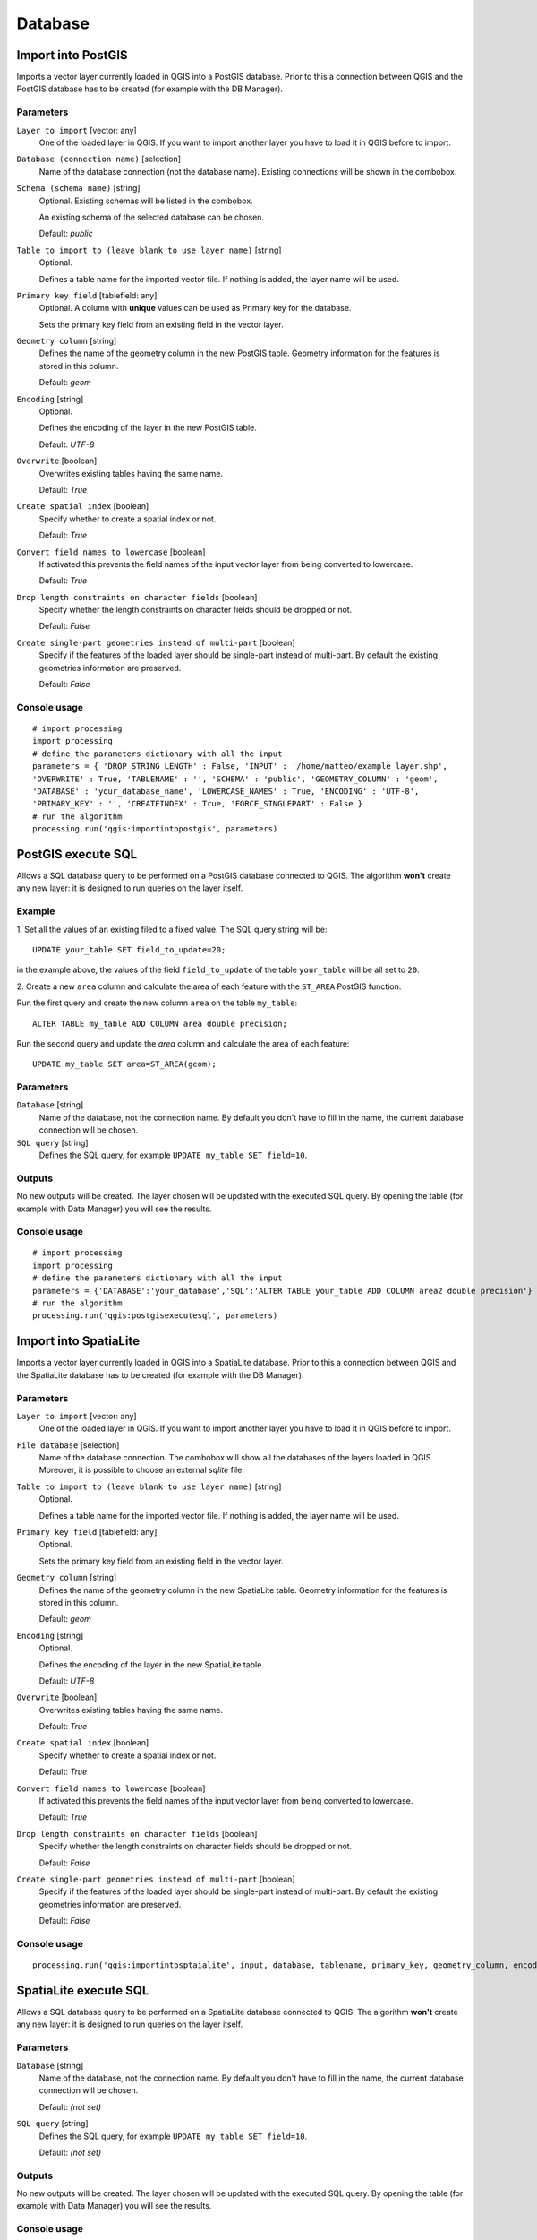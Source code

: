 .. only:: html

   |updatedisclaimer|

Database
========

.. only:: html

   .. contents::
      :local:
      :depth: 1

.. _qgis_import_into_postgis:

Import into PostGIS
-------------------

Imports a vector layer currently loaded in QGIS into a PostGIS database.
Prior to this a connection between QGIS and the PostGIS database has to
be created (for example with the DB Manager).

Parameters
..........

``Layer to import`` [vector: any]
  One of the loaded layer in QGIS. If you want to import another layer you have
  to load it in QGIS before to import.

``Database (connection name)`` [selection]
  Name of the database connection (not the database name). Existing connections
  will be shown in the combobox.

``Schema (schema name)`` [string]
  Optional. Existing schemas will be listed in the combobox.

  An existing schema of the selected database can be chosen.

  Default: *public*

``Table to import to (leave blank to use layer name)`` [string]
  Optional.

  Defines a table name for the imported vector file.
  If nothing is added, the layer name will be used.

``Primary key field`` [tablefield: any]
  Optional. A column with **unique** values can be used as Primary key for the
  database.

  Sets the primary key field from an existing field in the vector layer.

``Geometry column`` [string]
  Defines the name of the geometry column in the new PostGIS table.
  Geometry information for the features is stored in this column.

  Default: *geom*

``Encoding`` [string]
  Optional.

  Defines the encoding of the layer in the new PostGIS table.

  Default: *UTF-8*

``Overwrite`` [boolean]
  Overwrites existing tables having the same name.

  Default: *True*

``Create spatial index`` [boolean]
  Specify whether to create a spatial index or not.

  Default: *True*

``Convert field names to lowercase`` [boolean]
  If activated this prevents the field names of the input vector layer from
  being converted to lowercase.

  Default: *True*

``Drop length constraints on character fields`` [boolean]
  Specify whether the length constraints on character fields should be dropped
  or not.

  Default: *False*

``Create single-part geometries instead of multi-part`` [boolean]
  Specify if the features of the loaded layer should be single-part instead of
  multi-part.
  By default the existing geometries information are preserved.

  Default: *False*


Console usage
.............

::

  # import processing
  import processing
  # define the parameters dictionary with all the input
  parameters = { 'DROP_STRING_LENGTH' : False, 'INPUT' : '/home/matteo/example_layer.shp',
  'OVERWRITE' : True, 'TABLENAME' : '', 'SCHEMA' : 'public', 'GEOMETRY_COLUMN' : 'geom',
  'DATABASE' : 'your_database_name', 'LOWERCASE_NAMES' : True, 'ENCODING' : 'UTF-8',
  'PRIMARY_KEY' : '', 'CREATEINDEX' : True, 'FORCE_SINGLEPART' : False }
  # run the algorithm
  processing.run('qgis:importintopostgis', parameters)


.. _qgis_postgis_execute_sql:

PostGIS execute SQL
-------------------

Allows a SQL database query to be performed on a PostGIS database connected to QGIS.
The algorithm **won't** create any new layer: it is designed to run queries on
the layer itself.

.. _qgis_postgis_execute_sql_example:

Example
.......
1. Set all the values of an existing filed to a fixed value. The SQL query string
will be::

  UPDATE your_table SET field_to_update=20;

in the example above, the values of the field ``field_to_update`` of the table
``your_table`` will be all set to ``20``.

2. Create a new ``area`` column and calculate the area of each feature with the
``ST_AREA`` PostGIS function.

Run the first query and create the new column ``area`` on the table ``my_table``::

  ALTER TABLE my_table ADD COLUMN area double precision;

Run the second query and update the `area` column and calculate the area of each
feature::

  UPDATE my_table SET area=ST_AREA(geom);


Parameters
..........

``Database`` [string]
  Name of the database, not the connection name.
  By default you don't have to fill in the name, the current database
  connection will be chosen.

``SQL query`` [string]
  Defines the SQL query, for example ``UPDATE my_table SET field=10``.


Outputs
.......
No new outputs will be created. The layer chosen will be updated with the executed
SQL query. By opening the table (for example with Data Manager) you will see
the results.

Console usage
.............

::

  # import processing
  import processing
  # define the parameters dictionary with all the input
  parameters = {'DATABASE':'your_database','SQL':'ALTER TABLE your_table ADD COLUMN area2 double precision'}
  # run the algorithm
  processing.run('qgis:postgisexecutesql', parameters)


.. _qgis_import_into_spatialite:

Import into SpatiaLite
----------------------

Imports a vector layer currently loaded in QGIS into a SpatiaLite database.
Prior to this a connection between QGIS and the SpatiaLite database has to
be created (for example with the DB Manager).


Parameters
..........

``Layer to import`` [vector: any]
  One of the loaded layer in QGIS. If you want to import another layer you have
  to load it in QGIS before to import.

``File database`` [selection]
  Name of the database connection. The combobox will show all the databases of
  the layers loaded in QGIS. Moreover, it is possible to choose an external
  `sqlite` file.

``Table to import to (leave blank to use layer name)`` [string]
  Optional.

  Defines a table name for the imported vector file.
  If nothing is added, the layer name will be used.

``Primary key field`` [tablefield: any]
  Optional.

  Sets the primary key field from an existing field in the vector layer.

``Geometry column`` [string]
  Defines the name of the geometry column in the new SpatiaLite table.
  Geometry information for the features is stored in this column.

  Default: *geom*

``Encoding`` [string]
  Optional.

  Defines the encoding of the layer in the new SpatiaLite table.

  Default: *UTF-8*

``Overwrite`` [boolean]
  Overwrites existing tables having the same name.

  Default: *True*

``Create spatial index`` [boolean]
  Specify whether to create a spatial index or not.

  Default: *True*

``Convert field names to lowercase`` [boolean]
  If activated this prevents the field names of the input vector layer from
  being converted to lowercase.

  Default: *True*

``Drop length constraints on character fields`` [boolean]
  Specify whether the length constraints on character fields should be dropped
  or not.

  Default: *False*

``Create single-part geometries instead of multi-part`` [boolean]
  Specify if the features of the loaded layer should be single-part instead of
  multi-part.
  By default the existing geometries information are preserved.

  Default: *False*


Console usage
.............

::

  processing.run('qgis:importintosptaialite', input, database, tablename, primary_key, geometry_column, encoding, overwrite, createindex, lowercase_names, drop_string_length, create_single_parts)

.. _qgis_spatialite_execute_sql:

SpatiaLite execute SQL
----------------------

Allows a SQL database query to be performed on a SpatiaLite database connected to QGIS.
The algorithm **won't** create any new layer: it is designed to run queries on
the layer itself.

Parameters
..........

``Database`` [string]
  Name of the database, not the connection name.
  By default you don't have to fill in the name, the current database
  connection will be chosen.

  Default: *(not set)*

``SQL query`` [string]
  Defines the SQL query, for example ``UPDATE my_table SET field=10``.

  Default: *(not set)*

Outputs
.......
No new outputs will be created. The layer chosen will be updated with the executed
SQL query. By opening the table (for example with Data Manager) you will see
the results.

Console usage
.............

::

  processing.run('qgis:spatialiteexecutesql', database, sql)

See also
........
For some SQL query examples see :ref:`PostGIS SQL Query Examples <qgis_postgis_execute_sql_example>`.
